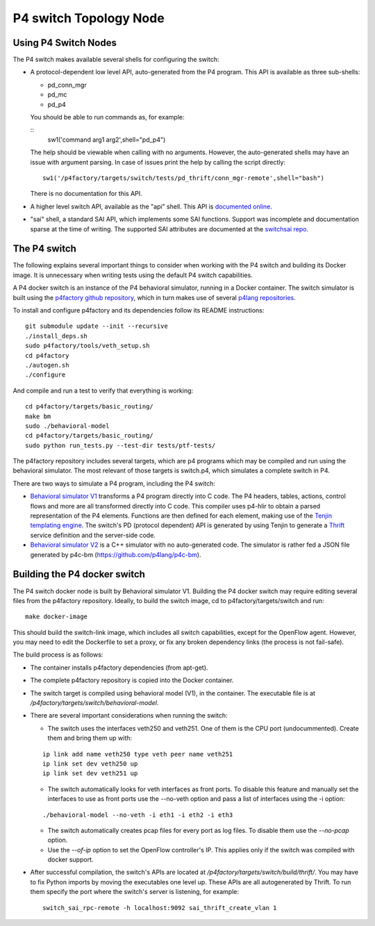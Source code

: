 =======================
P4 switch Topology Node
=======================

Using P4 Switch Nodes
---------------------

The P4 switch makes available several shells for configuring the switch:

- A protocol-dependent low level API, auto-generated from the P4 program. This API is available as three sub-shells:
  
  - pd_conn_mgr
  - pd_mc
  - pd_p4

  You should be able to run commands as, for example:

  ::
    sw1('command arg1 arg2',shell="pd_p4")

  The help should be viewable when calling with no arguments. However, the auto-generated shells may have an issue with argument parsing. In case of issues print the help by calling the script directly:
  ::

     sw1('/p4factory/targets/switch/tests/pd_thrift/conn_mgr-remote',shell="bash")

  There is no documentation for this API.

- A higher level switch API, available as the "api" shell. This API is `documented online <http://p4lang.github.io/switchapi/>`_.

- "sai" shell, a standard SAI API, which implements some SAI functions. Support was incomplete and documentation sparse at the time of writing. The supported SAI attributes are documented at the `switchsai repo <https://github.com/p4lang/switchsai/tree/master/doc>`_.


The P4 switch
-------------

The following explains several important things to consider when working with the P4 switch and building its Docker image. It is unnecessary when writing tests using the default P4 switch capabilities.

A P4 docker switch is an instance of the P4 behavioral simulator, running in a Docker container. The switch simulator is built using the `p4factory github repository <https://github.com/p4lang/p4factory>`_, which in turn makes use of several `p4lang repositories <https://github.com/p4lang>`_.

To install and configure p4factory and its dependencies follow its README instructions:

::

   git submodule update --init --recursive
   ./install_deps.sh
   sudo p4factory/tools/veth_setup.sh
   cd p4factory
   ./autogen.sh
   ./configure

And compile and run a test to verify that everything is working:

::

   cd p4factory/targets/basic_routing/
   make bm
   sudo ./behavioral-model
   cd p4factory/targets/basic_routing/
   sudo python run_tests.py --test-dir tests/ptf-tests/

The p4factory repository includes several targets, which are p4 programs which may be compiled and run using the behavioral simulator. The most relevant of those targets is switch.p4, which simulates a complete switch in P4.

There are two ways to simulate a P4 program, including the P4 switch:

- `Behavioral simulator V1 <https://github.com/p4lang/p4c-behavioral>`_ transforms a P4 program directly into C code. The P4 headers, tables, actions, control flows and more are all transformed directly into C code. This compiler uses p4-hlir to obtain a parsed representation of the P4 elements. Functions are then defined for each element, making use of the `Tenjin templating engine <http://www.kuwata-lab.com/tenjin/>`_. The switch's PD (protocol dependent) API is generated by using Tenjin to generate a `Thrift <https://thrift.apache.org/>`_ service definition and the server-side code.

- `Behavioral simulator V2 <https://github.com/p4lang/behavioral-model>`_ is a C++ simulator with no auto-generated code. The simulator is rather fed a JSON file generated by p4c-bm (https://github.com/p4lang/p4c-bm). 



Building the P4 docker switch
-----------------------------

The P4 switch docker node is built by Behavioral simulator V1. Building the P4 docker switch may require editing several files from the p4factory repository. Ideally, to build the switch image, cd to p4factory/targets/switch and run:

::

   make docker-image

This should build the switch-link image, which includes all switch capabilities, except for the OpenFlow agent. However, you may need to edit the Dockerfile to set a proxy, or fix any broken dependency links (the process is not fail-safe).

The build process is as follows:

- The container installs p4factory dependencies (from apt-get).

- The complete p4factory repository is copied into the Docker container.

- The switch target is compiled using behavioral model (V1), in the container. The executable file is at `/p4factory/targets/switch/behavioral-model`.

- There are several important considerations when running the switch:

  - The switch uses the interfaces veth250 and veth251. One of them is the CPU port (undocummented). Create them and bring them up with:

  ::
  
     ip link add name veth250 type veth peer name veth251
     ip link set dev veth250 up
     ip link set dev veth251 up

  - The switch automatically looks for veth interfaces as front ports. To disable this feature and manually set the interfaces to use as front ports use the --no-veth option and pass a list of interfaces using the -i option:

  ::
  
     ./behavioral-model --no-veth -i eth1 -i eth2 -i eth3
  
  - The switch automatically creates pcap files for every port as log files. To disable them use the `--no-pcap` option.
  
  - Use the `--of-ip` option to set the OpenFlow controller's IP. This applies only if the switch was compiled with docker support.

- After successful compilation, the switch's APIs are located at `/p4factory/targets/switch/build/thrift/`. You may have to fix Python imports by moving the executables one level up. These APIs are all autogenerated by Thrift. To run them specify the port where the switch's server is listening, for example:

  ::

     switch_sai_rpc-remote -h localhost:9092 sai_thrift_create_vlan 1